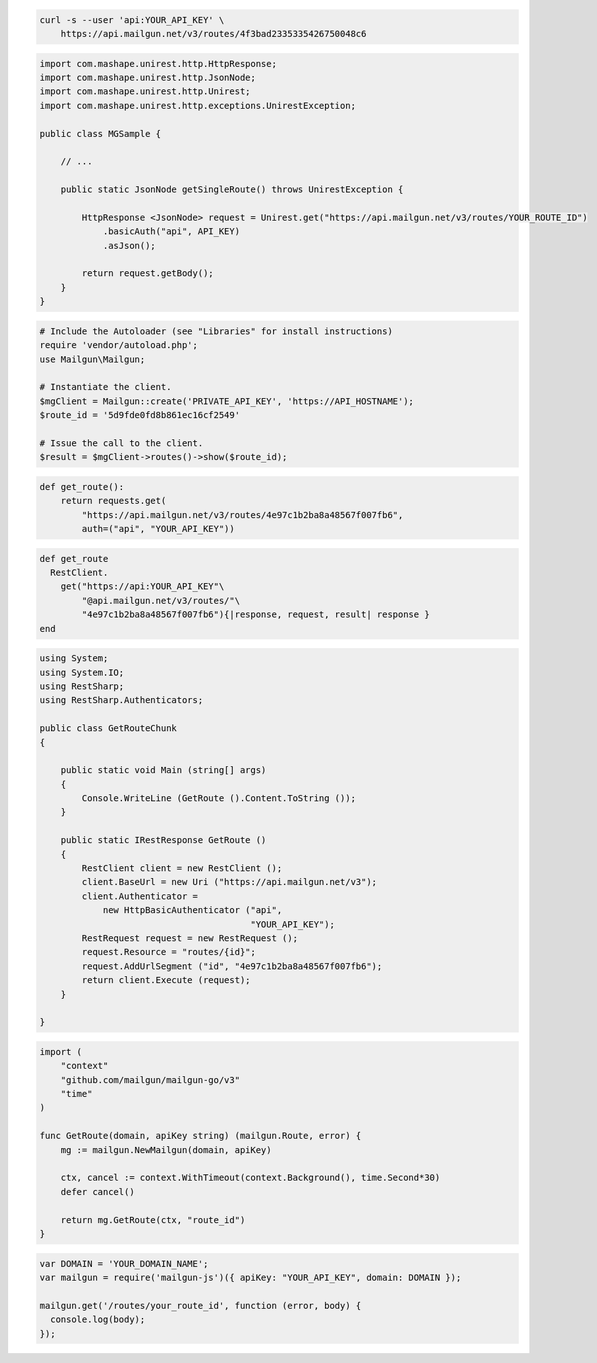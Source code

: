 
.. code-block:: bash

  curl -s --user 'api:YOUR_API_KEY' \
      https://api.mailgun.net/v3/routes/4f3bad2335335426750048c6

.. code-block:: java

 import com.mashape.unirest.http.HttpResponse;
 import com.mashape.unirest.http.JsonNode;
 import com.mashape.unirest.http.Unirest;
 import com.mashape.unirest.http.exceptions.UnirestException;

 public class MGSample {

     // ...

     public static JsonNode getSingleRoute() throws UnirestException {

         HttpResponse <JsonNode> request = Unirest.get("https://api.mailgun.net/v3/routes/YOUR_ROUTE_ID")
             .basicAuth("api", API_KEY)
             .asJson();

         return request.getBody();
     }
 }

.. code-block:: php

  # Include the Autoloader (see "Libraries" for install instructions)
  require 'vendor/autoload.php';
  use Mailgun\Mailgun;

  # Instantiate the client.
  $mgClient = Mailgun::create('PRIVATE_API_KEY', 'https://API_HOSTNAME');
  $route_id = '5d9fde0fd8b861ec16cf2549'

  # Issue the call to the client.
  $result = $mgClient->routes()->show($route_id);

.. code-block:: py

 def get_route():
     return requests.get(
         "https://api.mailgun.net/v3/routes/4e97c1b2ba8a48567f007fb6",
         auth=("api", "YOUR_API_KEY"))

.. code-block:: rb

 def get_route
   RestClient.
     get("https://api:YOUR_API_KEY"\
         "@api.mailgun.net/v3/routes/"\
         "4e97c1b2ba8a48567f007fb6"){|response, request, result| response }
 end

.. code-block:: csharp

 using System;
 using System.IO;
 using RestSharp;
 using RestSharp.Authenticators;

 public class GetRouteChunk
 {

     public static void Main (string[] args)
     {
         Console.WriteLine (GetRoute ().Content.ToString ());
     }

     public static IRestResponse GetRoute ()
     {
         RestClient client = new RestClient ();
         client.BaseUrl = new Uri ("https://api.mailgun.net/v3");
         client.Authenticator =
             new HttpBasicAuthenticator ("api",
                                         "YOUR_API_KEY");
         RestRequest request = new RestRequest ();
         request.Resource = "routes/{id}";
         request.AddUrlSegment ("id", "4e97c1b2ba8a48567f007fb6");
         return client.Execute (request);
     }

 }

.. code-block:: go

 import (
     "context"
     "github.com/mailgun/mailgun-go/v3"
     "time"
 )

 func GetRoute(domain, apiKey string) (mailgun.Route, error) {
     mg := mailgun.NewMailgun(domain, apiKey)

     ctx, cancel := context.WithTimeout(context.Background(), time.Second*30)
     defer cancel()

     return mg.GetRoute(ctx, "route_id")
 }

.. code-block:: js

 var DOMAIN = 'YOUR_DOMAIN_NAME';
 var mailgun = require('mailgun-js')({ apiKey: "YOUR_API_KEY", domain: DOMAIN });

 mailgun.get('/routes/your_route_id', function (error, body) {
   console.log(body);
 });
